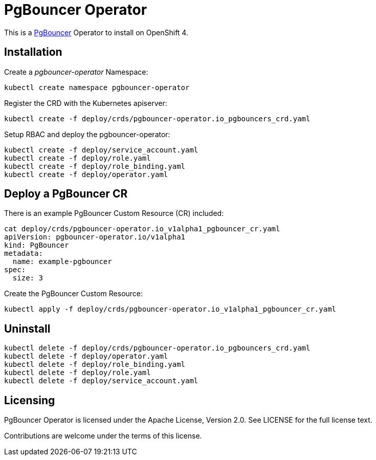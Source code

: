 = PgBouncer Operator

This is a https://www.pgboncer.org[PgBouncer] Operator to install on OpenShift 4.

== Installation

Create a _pgbouncer-operator_ Namespace:

----
kubectl create namespace pgbouncer-operator
----

Register the CRD with the Kubernetes apiserver:

----
kubectl create -f deploy/crds/pgbouncer-operator.io_pgbouncers_crd.yaml
----

Setup RBAC and deploy the pgbouncer-operator:

----
kubectl create -f deploy/service_account.yaml
kubectl create -f deploy/role.yaml
kubectl create -f deploy/role_binding.yaml
kubectl create -f deploy/operator.yaml
----

== Deploy a PgBouncer CR

There is an example PgBouncer Custom Resource (CR) included:

----
cat deploy/crds/pgbouncer-operator.io_v1alpha1_pgbouncer_cr.yaml
apiVersion: pgbouncer-operator.io/v1alpha1
kind: PgBouncer
metadata:
  name: example-pgbouncer
spec:
  size: 3
----

Create the PgBouncer Custom Resource:

----
kubectl apply -f deploy/crds/pgbouncer-operator.io_v1alpha1_pgbouncer_cr.yaml
----

== Uninstall

----
kubectl delete -f deploy/crds/pgbouncer-operator.io_pgbouncers_crd.yaml
kubectl delete -f deploy/operator.yaml
kubectl delete -f deploy/role_binding.yaml
kubectl delete -f deploy/role.yaml
kubectl delete -f deploy/service_account.yaml
----

== Licensing

PgBouncer Operator is licensed under the Apache License, Version 2.0. See LICENSE for the full license text.

Contributions are welcome under the terms of this license.
